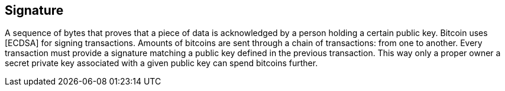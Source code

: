 == Signature

A sequence of bytes that proves that a piece of data is acknowledged by a person holding a certain public key. Bitcoin uses [ECDSA] for signing transactions. Amounts of bitcoins are sent through a chain of transactions: from one to another. Every transaction must provide a signature matching a public key defined in the previous transaction. This way only a proper owner a secret private key associated with a given public key can spend bitcoins further.